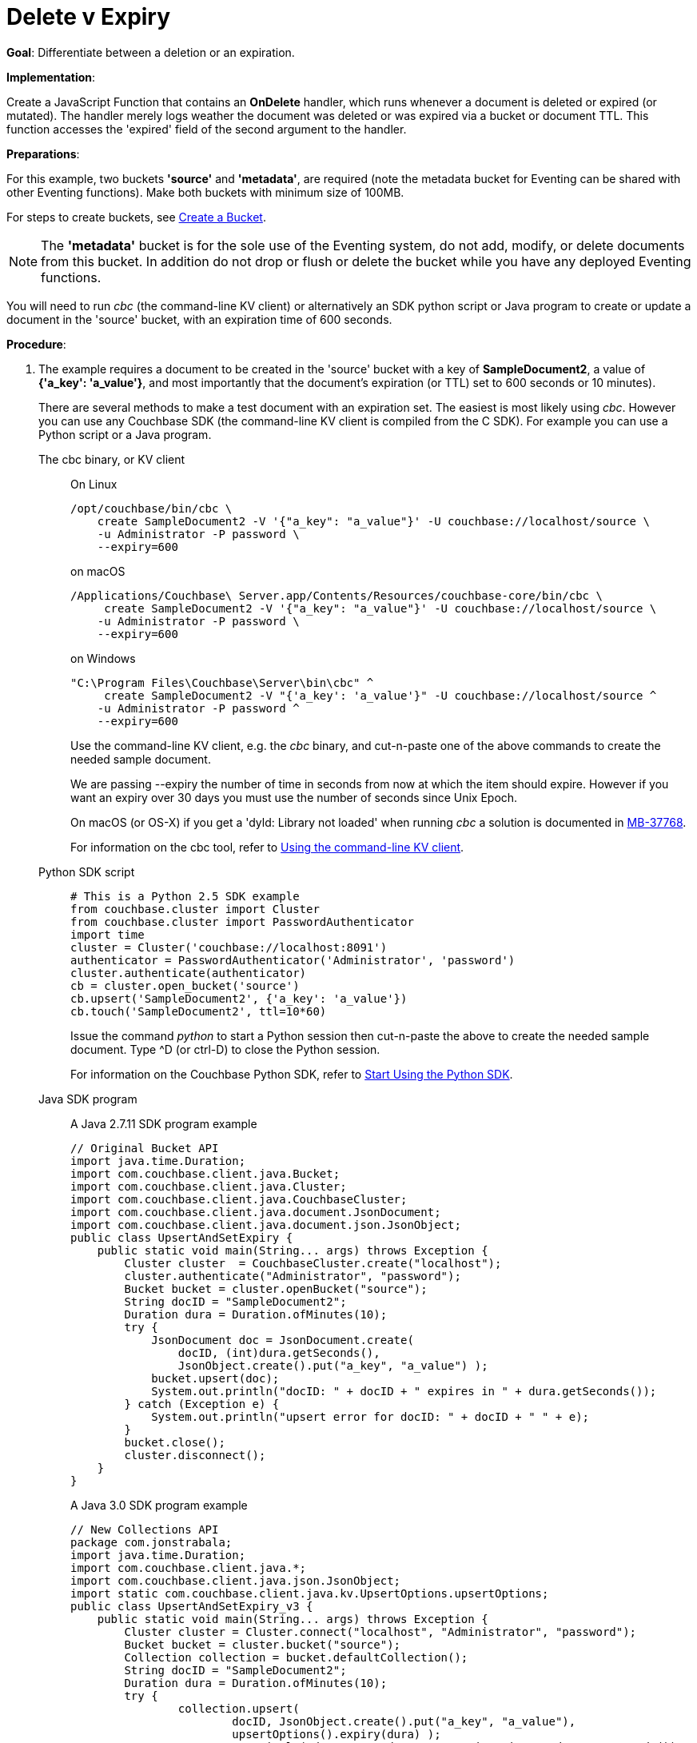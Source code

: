 = Delete v Expiry
:page-edition: Enterprise Edition
:tabs:

*Goal*: Differentiate between a deletion or an expiration.

*Implementation*: 

Create a JavaScript Function that contains an *OnDelete* handler, which runs whenever a document is deleted or expired (or mutated).
The handler merely logs weather the document was deleted or was expired via a bucket or document TTL.
This function accesses the 'expired' field of the second argument to the handler.

*Preparations*:

For this example, two buckets *'source'* and *'metadata'*, are required (note the metadata bucket for Eventing can be shared with other Eventing functions). Make both buckets with minimum size of 100MB.

For steps to create buckets, see xref:manage:manage-buckets/create-bucket.adoc[Create a Bucket].

NOTE: The *'metadata'* bucket is for the sole use of the Eventing system, do not add, modify, or delete documents from this bucket. In addition do not drop or flush or delete the bucket while you have any deployed Eventing functions.

You will need to run _cbc_ (the command-line KV client) or alternatively an SDK python script or Java program to create or update a document in the 'source' bucket, with an expiration time of 600 seconds.

*Procedure*:

. The example requires a document to be created in the 'source' bucket with a key of *SampleDocument2*, a value of *{'a_key': 'a_value'}*, and most importantly that the document's expiration (or TTL) set to 600 seconds or 10 minutes). 
+
There are several methods to make a test document with an expiration set. The easiest is most likely using _cbc_.  However you can use any Couchbase SDK (the command-line KV client is compiled from the C SDK).  For example you can use a Python script or a Java program. 
+
[{tabs}] 
====
The cbc binary, or KV client::
+
--
On Linux::
[source,console]
----
/opt/couchbase/bin/cbc \
    create SampleDocument2 -V '{"a_key": "a_value"}' -U couchbase://localhost/source \
    -u Administrator -P password \
    --expiry=600 
----
on macOS
[source,console]
----
/Applications/Couchbase\ Server.app/Contents/Resources/couchbase-core/bin/cbc \
     create SampleDocument2 -V '{"a_key": "a_value"}' -U couchbase://localhost/source \
    -u Administrator -P password \
    --expiry=600
----
on Windows
[source,console]
----
"C:\Program Files\Couchbase\Server\bin\cbc" ^
     create SampleDocument2 -V "{'a_key': 'a_value'}" -U couchbase://localhost/source ^
    -u Administrator -P password ^
    --expiry=600
----
Use the command-line KV client, e.g. the _cbc_ binary, and cut-n-paste one of the above commands to create the needed sample document.

We are passing --expiry the number of time in seconds from now at which the item should expire. However if you want an expiry over 30 days you must use the number of seconds since Unix Epoch.

On macOS (or OS-X) if you get a 'dyld: Library not loaded' when running _cbc_ a solution is documented in https://issues.couchbase.com/browse/MB-37768[MB-37768^].

For information on the cbc tool, refer to xref:2.10@c-sdk::webui-cli-access.adoc#using-the-command-line-kv-client[Using the command-line KV client].
--

Python SDK script::
+
--
[source,python]
----
# This is a Python 2.5 SDK example
from couchbase.cluster import Cluster
from couchbase.cluster import PasswordAuthenticator
import time
cluster = Cluster('couchbase://localhost:8091')
authenticator = PasswordAuthenticator('Administrator', 'password')
cluster.authenticate(authenticator)
cb = cluster.open_bucket('source')
cb.upsert('SampleDocument2', {'a_key': 'a_value'})
cb.touch('SampleDocument2', ttl=10*60)
----
Issue the command _python_ to start a Python session then cut-n-paste the above to create the needed sample document.  Type ^D (or ctrl-D) to close the Python session.

For information on the Couchbase Python SDK, refer to xref:2.5@python-sdk::start-using-sdk.adoc[Start Using the Python SDK].
--

Java SDK program::
+ 
-- 
A Java 2.7.11 SDK program example
[source,java]
----
// Original Bucket API
import java.time.Duration;
import com.couchbase.client.java.Bucket;
import com.couchbase.client.java.Cluster;
import com.couchbase.client.java.CouchbaseCluster;
import com.couchbase.client.java.document.JsonDocument;
import com.couchbase.client.java.document.json.JsonObject;
public class UpsertAndSetExpiry {
    public static void main(String... args) throws Exception {
        Cluster cluster  = CouchbaseCluster.create("localhost");
        cluster.authenticate("Administrator", "password");
        Bucket bucket = cluster.openBucket("source");
        String docID = "SampleDocument2";
        Duration dura = Duration.ofMinutes(10);
        try {
            JsonDocument doc = JsonDocument.create(
                docID, (int)dura.getSeconds(),
                JsonObject.create().put("a_key", "a_value") );
            bucket.upsert(doc);
            System.out.println("docID: " + docID + " expires in " + dura.getSeconds());
        } catch (Exception e) {
            System.out.println("upsert error for docID: " + docID + " " + e);
        }
        bucket.close();
        cluster.disconnect();
    }
}
----
A Java 3.0 SDK program example
[source,java]
----
// New Collections API
package com.jonstrabala;
import java.time.Duration;
import com.couchbase.client.java.*;
import com.couchbase.client.java.json.JsonObject;
import static com.couchbase.client.java.kv.UpsertOptions.upsertOptions;
public class UpsertAndSetExpiry_v3 {
    public static void main(String... args) throws Exception {
    	Cluster cluster = Cluster.connect("localhost", "Administrator", "password");
    	Bucket bucket = cluster.bucket("source");
    	Collection collection = bucket.defaultCollection();
    	String docID = "SampleDocument2";
    	Duration dura = Duration.ofMinutes(10);
    	try {
    		collection.upsert(
    			docID, JsonObject.create().put("a_key", "a_value"), 
    			upsertOptions().expiry(dura) );
    		System.out.println("docID: " + docID + " expires in " + dura.getSeconds());
    	} catch (Exception e) {
    		System.out.println("upsert error for docID: " + docID + " " + e);
    	}
        bucket = null;
        collection = null;
    	cluster.disconnect(Duration.ofSeconds(2000));
    }
}
----
Download the proper SDK and then compile and run one of the above Java programs

For information on the Couchbase Java SDK, refer to xref:java-sdk:hello-world:start-using-sdk.adoc[Start Using the Java SDK].
--
====

. You now have a document in bucket 'source' with an expiration set. 
. To verify that your new document was created, access the *Couchbase Web Console* > *Buckets* page and click the *Documents* link of the *source* bucket.
The new document gets displayed automatically (as this page will attempt to list the first few items).
. [Optional Step] Click on the document's id, *SampleDocument2* to view the documents Data and also the documents Metadata information.  Note that the "expiration" field in the Metadata is non-zero (set to a  Unix timestamp in seconds since epoch).
. From the *Couchbase Web Console* > *Eventing* page, click *ADD FUNCTION*, to add a new Function.
The *ADD FUNCTION* dialog appears.
. In the *ADD FUNCTION* dialog, for individual Function elements provide the below information:
 ** For the *Source Bucket* drop-down, select *source*.
 ** For the *Metadata Bucket* drop-down, select *metadata*.
 ** Enter *delete_v_expiry* as the name of the Function you are creating in the *Function Name* text-box.
 ** [Optional Step] Enter text *Function to show how to determine if a document removal is an expiration or a deletion*, in the *Description* text-box.
 ** For the *Settings* option, use the default values.
 ** Skip the *Bindings* options
 ** After configuring your settings your screen should look like:
+
image::del_v_expiry_01_settings.png[,484,align=left]
. After providing all the required information in the *ADD FUNCTION* dialog, click *Next: Add Code*.
The *delete_v_expiry* dialog appears.
** The *delete_v_expiry* dialog initially contains a placeholder code block.
You will substitute your actual *delete_v_expiry* code in this block.
+
image::del_v_expiry_02_editor_with_default.png[,100%,align=left]
** Copy the following Function, and paste it in the placeholder code block of *delete_v_expiry* dialog.
+
[source,javascript]
----
function OnDelete(meta, options) {
    if (options.expired) {
        log("doc expired:",meta.id);
    } else {
        log("doc deleted:",meta.id);
    }
}
----
+
After pasting, the screen appears as displayed below:
+
image::del_v_expiry_03_editor_with_code.png[,100%,align=left]
** Click *Save*.
** To return to the Eventing screen, click the '*< back to Eventing*' link (below the editor) or click *Eventing* tab.

. From the *Eventing* screen, click *Deploy*.
** In the *Confirm Deploy Function* dialog, select *Everything from the Feed boundary* option.
** Click *Deploy Function*.

. The Eventing function is deployed and starts running within a few seconds.  From this point, the defined Function is executed on all existing documents and on subsequent mutations.

. When its expiration time is reached, an item is deleted as soon as one of the following occurs:

* An attempt is made to access the item.
* The expiry pager is run (default every 60 minutes).
* Compaction is run. 

. Therefore we first wait the 10 minute period from the creation of SampleDocument2 and then we will try to access it.  

. Access the *Couchbase Web Console* > *Buckets* page you may see document count or one or zero depending if the expiry pager has run.
+
image::del_v_expiry_04_view_bkt.png[,100%,align=left]

. Access the *Couchbase Web Console* > *Buckets* page for a second time.  
You should see the document count is zero for the bucket *source* as we have attempted to access the item and it has been recognized and marked as an expired tombstone.
+
image::del_v_expiry_04b_view_bkt.png[,100%,align=left]

. Access the *Couchbase Web Console* > *Eventing* page, click the function name *delete_v_expire* you should see the following statistics under the Deployment Statistics:
+
image::del_v_expiry_04_expiration.png[,100%,align=left]

. Click the "Log" link for *delete_v_expiry* to view the activity (the "*Log*" link will appear in the upper right of the Function's controls once the function is deployed)
+
----
2020-08-02T17:28:02.635-07:00 [INFO] "doc expired:" "SampleDocument2"
----
+
image::del_v_expiry_05_log_expired.png[,500,align=left]

. Now let's create another document and perform a normal delete on it. Access the *Couchbase Web Console* > *Buckets* page and click the *Documents* link of the *source* bucket.
** You should see no user records.
** Click *Add Document* in the upper right banner
** In the *Add Document* dialog, specify the name *SampleDocument3* as the *New Document ID*
** Click *Save*.
** In the *Edit Document* dialog, the following text is displayed:
+
----
{
"click": "to edit",
"with JSON": "there are no reserved field names"
}
----
** Click *Save*.

. Now Click the trash can icon to delete the *SampleDocument3* you just created.  Select *Continue* to confirm the deletion.

. Access the *Couchbase Web Console* > *Eventing* page, click the function name *delete_v_expire* you should see following statistics under the Deployment Statistics:
+
image::del_v_expiry_06_deletion.png[,100%,align=left]

. Click the "Log" link for *delete_v_expiry* to view the activity (the "*Log*" link will appear in the upper right of the Function's controls once the function is deployed)
+
----
2020-08-02T17:29:25.223-07:00 [INFO] "doc deleted:" "SampleDocument3"
----
+
image::del_v_expiry_06_log_deleted.png[,500,align=left]

. Cleanup, go to the Eventing portion of the UI and Undeploy the Function *delete_v_expiry*, this will remove the 1024 documents from the 'metadata' bucket (in the Bucket view of the UI).  
Remember you may only delete the 'metadata' bucket if there are no deployed Eventing functions.
